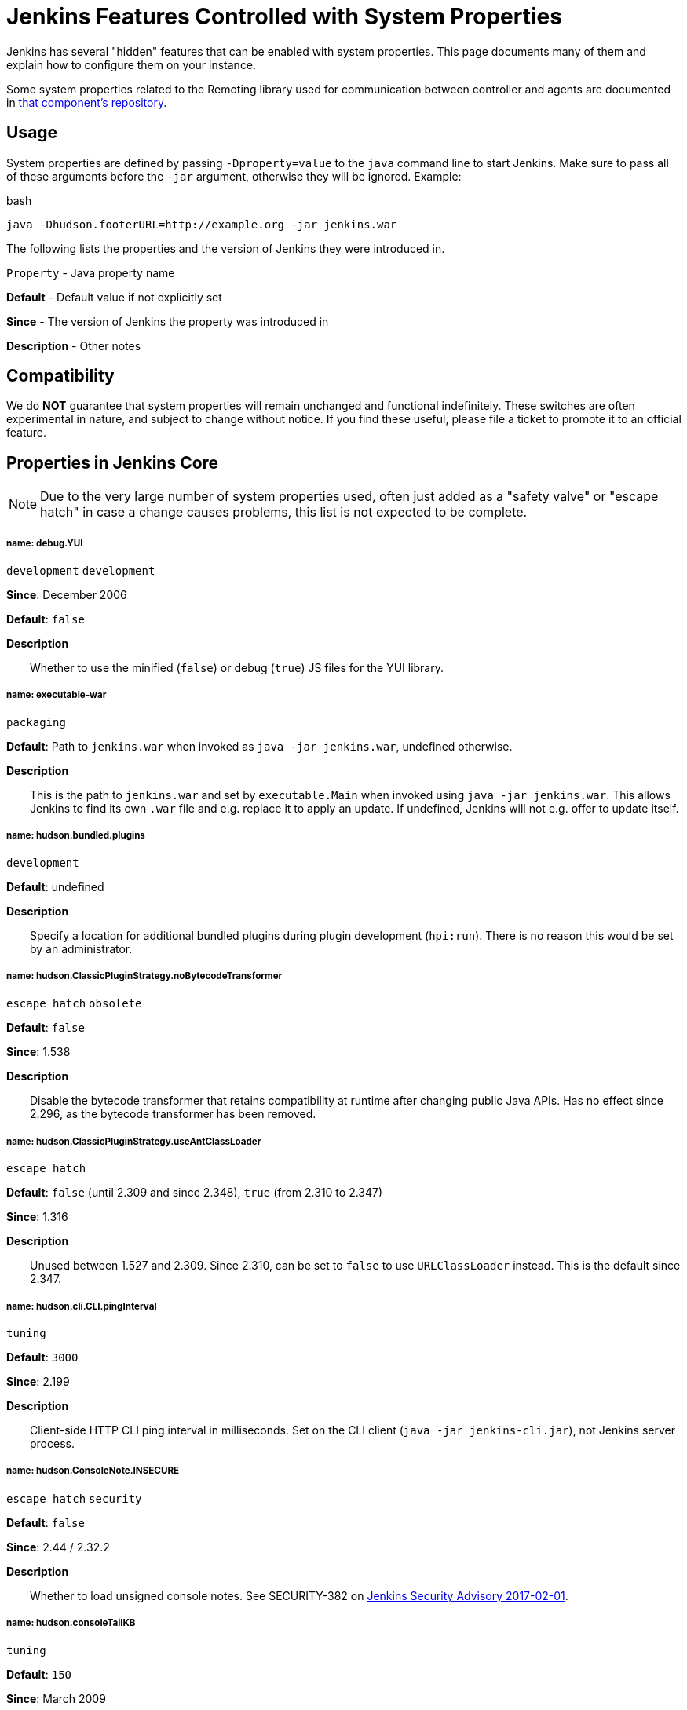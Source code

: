 = Jenkins Features Controlled with System Properties

++++
<style>
.doc h5{
  color: deeppink
}
</style>
++++

////
properties:
 Style guide:
 - Prefer literal blocks over quoted blocks when necessary
 - Format literal default values in `backticks` and descriptive parts of values outside backticks
 - Use sentence-per-line formatting for descriptions

Tags:
- development: Mostly or only useful during development and debugging. While in rare cases these may help troubleshoot an instance, primary use is development.
- escape hatch: Disables a behavior that is not generally expected to be disabled, such as security fixes. Intended to address unexpected compatibility problems.
- feature: Enables (or rarely disables) a feature. Distinction to escape hatches is fuzzy when it disables.
- internal: Not intended to be set by administrators, developers, or packaging scripts at all. Very rare.
- obsolete: This option no longer has an effect or a different option should be used instead.
- packaging: Options generally only useful when customizing the Jenkins packaging.
- security: Related to security, both security fixes, and hardening. Usually also escape hatches.
- tuning: Adjust thresholds, durations, and values of a similar nature that don't substantially alter behavior.
- ui: User interface related.
////

Jenkins has several "hidden" features that can be enabled with system properties. This page documents many of them and explain how to configure them on your instance.

Some system properties related to the Remoting library used for communication between controller and agents are documented in link:https://github.com/jenkinsci/remoting/blob/master/docs/configuration.md[that component’s repository].

== Usage
System properties are defined by passing `-Dproperty=value` to the `java` command line to start Jenkins. Make sure to pass all of these arguments before the `-jar` argument, otherwise they will be ignored. Example:

.bash
[source]
----
java -Dhudson.footerURL=http://example.org -jar jenkins.war
----

The following lists the properties and the version of Jenkins they were introduced in.

`Property` - Java property name

*Default* - Default value if not explicitly set

*Since* - The version of Jenkins the property was introduced in

*Description* - Other notes

== Compatibility
We do *NOT* guarantee that system properties will remain unchanged and functional indefinitely. These switches are often experimental in nature, and subject to change without notice. If you find these useful, please file a ticket to promote it to an official feature.

== Properties in Jenkins Core
NOTE: Due to the very large number of system properties used, often just added as a "safety valve" or "escape hatch" in case a change causes problems, this list is not expected to be complete.

===== name: debug.YUI

`development` `development`

*Since*: December 2006 
// https://github.com/jenkinsci/jenkins/commit/ab68a9fce7672649b797ea6ff46f88c965e2404b 

*Default*: `false`


*Description*::
Whether to use the minified (`false`) or debug (`true`) JS files for the YUI library.


===== name: executable-war

`packaging`

*Default*: Path to `jenkins.war` when invoked as `java -jar jenkins.war`, undefined otherwise.


*Description*::
This is the path to `jenkins.war` and set by `executable.Main` when invoked using `java -jar jenkins.war`.
This allows Jenkins to find its own `.war` file and e.g. replace it to apply an update.
If undefined, Jenkins will not e.g. offer to update itself.

===== name: hudson.bundled.plugins

`development`

*Default*: undefined


*Description*::
Specify a location for additional bundled plugins during plugin development (`hpi:run`).
There is no reason this would be set by an administrator.

===== name: hudson.ClassicPluginStrategy.noBytecodeTransformer

`escape hatch` `obsolete`

*Default*: `false`

*Since*: 1.538
// https://github.com/jenkinsci/jenkins/commit/f98c4627da3c21e37aff82c75c0ef7240e60b4da


*Description*::
Disable the bytecode transformer that retains compatibility at runtime after changing public Java APIs.
Has no effect since 2.296, as the bytecode transformer has been removed.

===== name: hudson.ClassicPluginStrategy.useAntClassLoader

`escape hatch`

*Default*: `false` (until 2.309 and since 2.348), `true` (from 2.310 to 2.347)

*Since*: 1.316
// Unused since https://github.com/jenkinsci/jenkins/commit/47de54d070f67af95b4fefb6d006a72bb31a5cb8
// Restored and default in https://github.com/jenkinsci/jenkins/pull/5698
// Disabled since https://github.com/jenkinsci/jenkins/pull/6571

*Description*::
Unused between 1.527 and 2.309.
Since 2.310, can be set to `false` to use `URLClassLoader` instead.
This is the default since 2.347.

===== name: hudson.cli.CLI.pingInterval

`tuning`

*Default*: `3000`

*Since*: 2.199


*Description*::
Client-side HTTP CLI ping interval in milliseconds.
Set on the CLI client (`java -jar jenkins-cli.jar`), not Jenkins server process.

===== name: hudson.ConsoleNote.INSECURE

`escape hatch` `security`

*Default*: `false`

*Since*: 2.44 / 2.32.2

*Description*::
Whether to load unsigned console notes.
See SECURITY-382 on link:/security/advisory/2017-02-01///persisted-cross-site-scripting-vulnerability-in-console-notes[Jenkins Security Advisory 2017-02-01].

===== name: hudson.consoleTailKB

`tuning`

*Default*: `150`

*Since*: March 2009
// https://github.com/jenkinsci/jenkins/commit/bf81f96ab3d5e90bca0963c51c40a62d2642548d

*Description*::
How many KB of console log to show in default console view.
This property had no effect from Jenkins 2.4 (inclusive) until 2.98/2.89.3 (exclusive), see JENKINS-48593.

===== name: hudson.diagnosis.HudsonHomeDiskUsageChecker.freeSpaceThreshold

`tuning`

*Default*: `1073741824` (1 GB, up to 2.39), `10737418240` (10 GB, from 2.40)
*Since*: 1.339

*Description*::
If there's less than this amount of free disk space, in bytes, on the disk with the Jenkins home directory, and the disk is 90% or more full, a warning will be shown to administrators.

===== name: hudson.diyChunking

`feature`

*Default*: `false`

*Since*: May 2009
// https://github.com/jenkinsci/jenkins/commit/703c50cf62dedfb7085d345ec102df7395cf7fca

*Description*::
Set to `true` if the servlet container doesn't support chunked encoding.

===== name: hudson.DNSMultiCast.disabled

`escape hatch` `obsolete`

*Default*: `false` until 2.218, `true` in 2.219
*Since*: 1.359

*Description*::
Set to `true` to disable DNS multicast.
Has no effect since 2.220 as the feature has been removed.
See link:/security/advisory/2020-01-29///SECURITY-1641[SECURITY-1641]

===== name: hudson.FilePath.VALIDATE_ANT_FILE_MASK_BOUND

`tuning`

*Default*: `10000`

*Since*: 1.592

*Description*::
Max. number of operations to validate a file mask (e.g. pattern to archive artifacts).

===== name: hudson.footerURL

`feature`

*Default*: `+https://jenkins.io+`

*Since*: 1.416

*Description*::
Allows tweaking the URL displayed at the bottom of Jenkins' UI

===== name: hudson.Functions.autoRefreshSeconds

`obsolete` `tuning`

*Default*: `10`

*Since*: 1.365

*Description*::
Number of seconds between reloads when Auto Refresh is enabled.
Obsolete since the feature was removed in Jenkins 2.223.

===== name: hudson.Functions.hidingPasswordFields

`security` `escape hatch`

*Default*: `true`

*Since*: 2.205

*Description*::
Jenkins 2.205 and newer attempts to prevent browsers from offering to auto-fill password form fields by using a custom password control.
Setting this to `false` reverts to the legacy behavior of using mostly standard password form fields.

===== name: hudson.lifecycle

`packaging`

*Default*: automatically determined based on environment, see `hudson.lifecycle.Lifecycle`


*Description*::
Specify full class name for Lifecycle implementation to override default.
See xref:dev-docs:extensions:jenkins-core.adoc//lifecycle[documentation] for class names.

===== name: hudson.logging.LogRecorderManager.skipPermissionCheck

`security` `escape hatch`

*Default*: `false`

*Since*: 2.121.3 and 2.138

*Description*::
Disable security hardening for LogRecorderManager Stapler access.
Possibly unsafe, link:/security/advisory/2018-12-05///SECURITY-595[see 2018-12-05 security advisory].

===== name: hudson.Main.development

`development`

*Default*: `false` in production, `true` in development


*Description*::
This is set to `true` by the development tooling to identify when Jenkins is running via `jetty:run` or `hpi:run`.
Can be used to distinguish between development and production use; most prominently used to bypass the setup wizard when running with an empty Jenkins home directory during development.

===== name: hudson.Main.timeout

`tuning`

*Default*: `15000`


*Description*::
When using `jenkins-core.jar` from the CLI, this is the connection timeout connecting to Jenkins to report a build result.

===== name: hudson.markup.MarkupFormatter.previewsAllowGET

`security` `escape hatch`

*Default*: `false`

*Since*: 2.263.2 / 2.275

*Description*::
Controls whether URLs implementing markup formatter previews are accessible via GET.
See link:/security/advisory/2021-01-13///SECURITY-2153[2021-01-13 security advisory].

===== name: hudson.markup.MarkupFormatter.previewsSetCSP

`security` `escape hatch`

*Default*: `true`

*Since*: 2.263.2 / 2.275

*Description*::
Controls whether to set restrictive Content-Security-Policy headers on URLs implementing markup formatter previews.
See link:/security/advisory/2021-01-13///SECURITY-2153[2021-01-13 security advisory].

===== name: hudson.matrix.MatrixConfiguration.useShortWorkspaceName

// TODO move to matrix-project plugin documentation
`feature`

*Default*: `false`


*Description*::
Use shorter but cryptic names in matrix build workspace directories.
Avoids problems with 256 character limit on paths in Cygwin, path depths problems on Windows, and shell metacharacter problems with label expressions on most platforms.
See https://issues.jenkins.io/browse/JENKINS-25783[JENKINS-25783].

===== name: hudson.model.AbstractItem.skipPermissionCheck

`security` `escape hatch`

*Default*: `false`

*Since*: 2.121.3 / 2.138

*Description*::
Disable security hardening related to Stapler routing for AbstractItem.
Possibly unsafe, link:/security/advisory/2018-12-05///SECURITY-595[see 2018-12-05 security advisory].

===== name: hudson.model.Api.INSECURE

`security` `escape hatch` `obsolete`

*Default*: `false`

*Since*: 1.502

*Description*::
Set to `true` to permit accessing the Jenkins remote API in an unsafe manner.
See SECURITY-47.
Deprecated, use e.g. https://plugins.jenkins.io/secure-requester-whitelist/[Secure Requester Whitelist] instead.

===== name: hudson.model.AsyncAperiodicWork.logRotateMinutes

`tuning`

*Default*: `1440`

*Since*: 1.651

*Description*::
The number of minutes after which to try and rotate the log file used by any AsyncAperiodicWork extension.
For fine-grained control of a specific extension you can use the `_FullyQualifiedClassName_.logRotateMinutes` system property to only affect a specific extension.
_It is not anticipated that you will ever need to change these defaults._

===== name: hudson.model.AsyncAperiodicWork.logRotateSize

`tuning`

*Default*: `-1`

*Since*: 1.651

*Description*::
When starting a new run of any AsyncAperiodicWork extension, if this value is non-negative and the existing log file is larger than the specified number of bytes then the log file will be rotated.
For fine-grained control of a specific extension you can use the `_FullyQualifiedClassName_.logRotateSize` system property to only affect a specific extension.
_It is not anticipated that you will ever need to change these defaults._

===== name: hudson.model.AsyncPeriodicWork.logRotateMinutes

`tuning`

*Default*: `1440`

*Since*: 1.651

*Description*::
The number of minutes after which to try and rotate the log file used by any AsyncPeriodicWork extension.
For fine-grained control of a specific extension you can use the `_FullyQualifiedClassName_.logRotateMinutes` system property to only affect a specific extension.
_It is not anticipated that you will ever need to change these defaults._

Some implementations that can be individually configured (see _FullyQualifiedClassName_ above):

* `hudson.model.WorkspaceCleanupThread`
* `hudson.model.FingerprintCleanupThread`
* `hudson.slaves.ConnectionActivityMonitor`
* `jenkins.DailyCheck`
* `jenkins.model.BackgroundGlobalBuildDiscarder`
* `jenkins.telemetry.Telemetry$TelemetryReporter`

===== name: hudson.model.AsyncPeriodicWork.logRotateSize

`tuning`

*Default*: `-1`

*Since*: 1.651

*Description*::
When starting a new run of any AsyncPeriodicWork extension, if this value is non-negative and the existing log file is larger than the specified number of bytes then the log file will be rotated.
For fine-grained control of a specific extension you can use the `_FullyQualifiedClassName_.logRotateSize` system property to only affect a specific extension.
_It is not anticipated that you will ever need to change these defaults_

Some implementations that can be individually configured (see _FullyQualifiedClassName_ above):

* `hudson.model.WorkspaceCleanupThread`
* `hudson.model.FingerprintCleanupThread`
* `hudson.slaves.ConnectionActivityMonitor`
* `jenkins.DailyCheck`
* `jenkins.model.BackgroundGlobalBuildDiscarder`
* `jenkins.telemetry.Telemetry$TelemetryReporter`

===== name: hudson.model.DirectoryBrowserSupport.allowAbsolutePath

`security` `escape hatch`

*Default*: `false`

*Since*: 2.315 and 2.303.2

*Description*::
Escape hatch for link:/security/advisory/2021-10-06///SECURITY-2481[SECURITY-2481].
Set this to `true` to allow browsing to absolute paths.

===== name: hudson.model.DirectoryBrowserSupport.allowSymlinkEscape

`security` `escape hatch`

*Default*: `false`

*Since*: 2.154 and 2.138.4

*Description*::
Escape hatch for link:/security/advisory/2018-12-05///SECURITY-904[SECURITY-904] and link:/security/advisory/2021-01-13///SECURITY-1452[SECURITY-1452].

===== name: hudson.model.DirectoryBrowserSupport.allowTmpEscape

`security` `escape hatch`

*Default*: `false`

*Since*: 2.394 and 2.375.4

*Description*::
Escape hatch for link:/security/advisory/2023-03-08///SECURITY-1807[SECURITY-1807].

===== name: hudson.model.DirectoryBrowserSupport.CSP

`security` `escape hatch`

*Default*: `sandbox; default-src 'none'; image-src 'self'; style-src 'self';`

*Since*: 1.625.3, 1.641

*Description*::
Determines the Content Security Policy header sent for static files served by Jenkins.
Only affects instances that don't have a resource root URL set up.
See xref:system-administration:configuring-content-security-policy.adoc[Configuring Content Security Policy] for more details.

===== name: hudson.model.DownloadService$Downloadable.defaultInterval

`tuning`

*Default*: `86400000` (1 day)
*Since*: '1.500'

*Description*::
Interval between periodic downloads of _Downloadables_, typically tool installer metadata.

===== name: hudson.model.DownloadService.never

`obsolete` `escape hatch`

*Default*: `false`

*Since*: 1.319
// https://github.com/jenkinsci/jenkins/commit/163c08003eb25cbe259fc8a8277bb3e264e36d18

*Description*::
Suppress the periodic download of data files for plugins via browser-based download.
Since Jenkins 2.200, this has no effect.

===== name: hudson.model.DownloadService.noSignatureCheck

`security` `escape hatch`

*Default*: `false`

*Since*: 1.482
// https://github.com/jenkinsci/jenkins/commit/62f66f899c95ccdfdc7a5d3346240988b42a9aad

*Description*::
Skip the update site signature check.
Setting this to `true` can be unsafe.

===== name: hudson.model.Hudson.flyweightSupport

`obsolete` `feature` `escape hatch`

*Default*: `false` before 1.337; `true` from 1.337; unused since 1.598
*Since*: 1.318

*Description*::
Matrix parent job and other flyweight tasks (e.g. Build Flow plugin) won't consume an executor when `true`.
Unused since 1.598, flyweight support is now always enabled.

===== name: hudson.model.Hudson.initLogLevel

`obsolete`

*Description*::
Deprecated: Backward-compatible fallback for `jenkins.model.Jenkins.initLogLevel`.
Removed since 2.272.

===== name: hudson.model.Hudson.killAfterLoad

`obsolete`

*Description*::
Deprecated: Backward-compatible fallback for `jenkins.model.Jenkins.killAfterLoad`.
Removed since 2.272.

===== name: hudson.model.Hudson.logStartupPerformance

`obsolete`

*Description*::
Deprecated: Backward-compatible fallback for `jenkins.model.Jenkins.logStartupPerformance`.
Removed since 2.272.

===== name: hudson.model.Hudson.parallelLoad

`obsolete`

*Description*::
Deprecated: Backward-compatible fallback for `jenkins.model.Jenkins.parallelLoad`.
Removed since 2.272.

===== name: hudson.model.Hudson.workspaceDirName

`obsolete`

*Description*::
Deprecated: Backward-compatible fallback for `jenkins.model.Jenkins.workspaceDirName`.
Removed since 2.272.

===== name: hudson.model.LabelAtom.allowFolderTraversal

`security` `escape hatch`

*Default*: `false`

*Since*: 2.263.2 / 2.275

*Description*::
Controls whether label names containing unsafe characters that lead to path traversal can be saved.
See link:/doc/upgrade-guide/2.263///labelatom[2.263.2 upgrade guide].

===== name: hudson.model.LoadStatistics.clock

`tuning`

*Default*: `10000` (10 seconds)
*Since*: January 2009
// https://github.com/jenkinsci/jenkins/commit/8d771bc2e335fea5369ba06066c87866494fa5e3

*Description*::
Load statistics clock cycle in milliseconds.

===== name: hudson.model.LoadStatistics.decay

`tuning`

*Default*: `0.9`

*Since*: January 2009
// https://github.com/jenkinsci/jenkins/commit/8d771bc2e335fea5369ba06066c87866494fa5e3

*Description*::
Decay ratio for every clock cycle in node utilization charts.

===== name: hudson.model.MultiStageTimeSeries.chartFont

`feature` `ui`

*Default*: `SansSerif-10`

*Since*: 1.562

*Description*::
Font used for load statistics.
See http://docs.oracle.com/javase/7/docs/api/java/awt/Font.html//decode%28java.lang.String%29[Java documentation] on how the value is decoded.

===== name: hudson.model.Node.SKIP_BUILD_CHECK_ON_FLYWEIGHTS

`security` `escape hatch`

*Default*: `true`

*Since*: 2.111
// https://github.com/jenkinsci/jenkins/commit/036e0ce6bb0f257c1e90d49a0af907adf6bb79f7

*Description*::
Whether to allow building flyweight tasks even if the necessary permission (Computer/Build) is missing.
See https://issues.jenkins.io/browse/JENKINS-46652[JENKINS-46652].

===== name: hudson.model.ParametersAction.keepUndefinedParameters

`security` `escape hatch`

*Default*: undefined
*Since*: 1.651.2 / 2.3
// TODO add advisory reference

*Description*::
If true, not discard parameters for builds that are not defined on the job.
*Enabling this can be unsafe.*
Since Jenkins 2.40, if set to false, will not log a warning message that parameters were defined but ignored.

===== name: hudson.model.ParametersAction.safeParameters

`security` `escape hatch`

*Default*: undefined
*Since*: 1.651.2 / 2.3
// TODO add advisory reference

*Description*::
Comma-separated list of additional build parameter names that should not be discarded even when not defined on the job.

===== name: hudson.model.Queue.cacheRefreshPeriod

`tuning`

*Default*: `1000`

*Since*: 1.577 up to 1.647

*Description*::
Defines the refresh period for the internal queue cache (in milliseconds).
The greater period workarounds web UI delays on large installations, which may be caused by locking of the build queue by build executors.
Downside: Builds appear in the queue with a noticeable delay.

===== name: hudson.model.Queue.Saver.DELAY_SECONDS

`tuning`

*Default*: `60`

*Since*: 2.109

*Description*::
Maximal delay of a save operation when content of Jenkins queue changes.
This works as a balancing factor between queue consistency guarantee in case of Jenkins crash (short delay) and decreasing IO activity based on Jenkins load (long delay).

===== name: hudson.model.Run.ArtifactList.listCutoff

`tuning` `ui`

*Default*: `16`

*Since*: 1.330

*Description*::
More artifacts than this will use tree view or simple link rather than listing out artifacts

===== name: hudson.model.Run.ArtifactList.treeCutoff

`tuning` `ui`

*Default*: `40`

*Since*: 1.330

*Description*::
More artifacts than this will show a simple link to directory browser rather than showing artifacts in tree view

===== name: hudson.model.Slave.workspaceRoot

`tuning`

*Default*: `workspace`

*Since*: 1.341?

*Description*::
name of the folder within the agent root directory to contain workspaces

===== name: hudson.model.UpdateCenter.className

`packaging`

*Default*: effectively `hudson.model.UpdateCenter`

*Since*: 2.4

*Description*::
This allows overriding the implementation class for update center when customizing the `.war` packaging of Jenkins.
Cannot be used for plugins.

===== name: hudson.model.UpdateCenter.defaultUpdateSiteId

*Default*: `default`

*Since*: 2.4
// TODO figure out what this even does, IIRC Jenkins doesn't care about the ID other than distinguish on the UI?

*Description*::
Configure a different ID for the default update site.
Useful for custom war distributions or externally provided UC data files.

===== name: hudson.model.UpdateCenter.never

*Default*: `false`


*Description*::
When true, don't automatically check for new versions

===== name: hudson.model.UpdateCenter.pluginDownloadReadTimeoutSeconds

`tuning`

*Default*: `60`


*Description*::
Read timeout in seconds for downloading plugins.

===== name: hudson.model.UpdateCenter.skipPermissionCheck

`security` `escape hatch`

*Default*: `false`

*Since*: 2.121.3 / 2.138

*Description*::
Disable security hardening related to Stapler routing for UpdateCenter.
Possibly unsafe, link:/security/advisory/2018-12-05///SECURITY-595[see 2018-12-05 security advisory].

===== name: hudson.model.UpdateCenter.updateCenterUrl

`obsolete`

*Default*: `+https://updates.jenkins.io/+`


*Description*::
Deprecated: Override the default update site URL.
May have no effect since Jenkins 1.333.

===== name: hudson.model.UsageStatistics.disabled

`feature`

*Default*: `false`

*Since*: May 2009
// https://github.com/jenkinsci/jenkins/commit/49ace47432e473b8f5febb6cc00f177be5854ffb looks like a rename
// but it was originally added the same day https://github.com/jenkinsci/jenkins/commit/10cc0441aeaf7c042dc1ecca674a7cf9b8375863 just a typo

*Description*::
Set to `true` to opt out of usage statistics collection, independent of UI option.

===== name: hudson.model.User.allowNonExistentUserToLogin

`security` `escape hatch`

*Default*: `false`

*Since*: 1.602

*Description*::
When `true`, does not check auth realm for existence of user if there's a record in Jenkins.
Unsafe, but may be used on some instances for service accounts

===== name: hudson.model.User.allowUserCreationViaUrl

`security` `escape hatch`

*Default*: `false`

*Since*: 2.44 / 2.32.2

*Description*::
Whether admins accessing `/user/example` creates a user record (see SECURITY-406 on https://wiki.jenkins.io/display/SECURITY/Jenkins+Security+Advisory+2017-02-01[Jenkins Security Advisory 2017-02-01])

===== name: hudson.model.User.SECURITY_243_FULL_DEFENSE

`security` `escape hatch`

*Default*: `true`

*Since*: 1.651.2 / 2.3

*Description*::
When false, skips part of the fix that tries to determine whether a given user ID exists, and if so, doesn't consider users with the same full name during resolution.

===== name: hudson.model.User.skipPermissionCheck

`security` `escape hatch`

*Default*: `false`

*Since*: 2.121.3 / 2.138

*Description*::
Disable security hardening related to Stapler routing for User.
Possibly unsafe, link:/security/advisory/2018-12-05///SECURITY-595[see 2018-12-05 security advisory].

===== name: hudson.model.WorkspaceCleanupThread.disabled

`escape hatch`

*Default*: `false`

*Since*: June 2009
// https://github.com/jenkinsci/jenkins/commit/ee5cba8fac256580ac30878ed28cf3330cc9d4a4

*Description*::
Don't clean up old workspaces on agent nodes

===== name: hudson.model.WorkspaceCleanupThread.recurrencePeriodHours

`tuning`

*Default*: `24`

*Since*: 1.608

*Description*::
How frequently workspace cleanup should run, in hours.

===== name: hudson.model.WorkspaceCleanupThread.retainForDays

`tuning`

*Default*: `30`

*Since*: 1.608

*Description*::
Unused workspaces are retained for this many days before qualifying for deletion.

===== name: hudson.node_monitors.AbstractNodeMonitorDescriptor.periodMinutes

`tuning`

*Default*: `60` (1 hour)


*Description*::
How frequently to update node monitors by default, in minutes.

===== name: hudson.PluginManager.checkUpdateAttempts

`tuning`

*Default*: `1`

*Since*: 2.152

*Description*::
Number of attempts to check the updates sites.

===== name: hudson.PluginManager.checkUpdateSleepTimeMillis

`tuning`

*Default*: `1000`

*Since*: 2.152

*Description*::
Time (milliseconds) elapsed between retries to check the updates sites.

===== name: hudson.PluginManager.className

`packaging`

*Default*: effectively `hudson.LocalPluginManager`


*Description*::
Can be used to specify a different `PluginManager` implementation when customizing the `.war` packaging of Jenkins.
Cannot be used for plugins.

===== name: hudson.PluginManager.noFastLookup

`escape hatch`

*Default*: `false`


*Description*::
Disable fast lookup using `ClassLoaderReflectionToolkit` which reflectively accesses internal methods of `ClassLoader`.

===== name: hudson.PluginManager.skipPermissionCheck

`security` `escape hatch`

*Default*: `false`

*Since*: 2.121.3 / 2.138

*Description*::
Disable security hardening related to Stapler routing for PluginManager.
Possibly unsafe, link:/security/advisory/2018-12-05///SECURITY-595[see 2018-12-05 security advisory].

===== name: hudson.PluginManager.workDir

`feature`

*Default*: undefined
*Since*: 1.649

*Description*::
Location of the base directory for all exploded .hpi/.jpi plugins.
By default the plugins will be extracted under `$JENKINS_HOME/plugins/`.

===== name: hudson.PluginStrategy

`packaging`

*Default*: effectively `hudson.ClassicPluginStrategy`


*Description*::
Allow plugins to be loaded into a different environment, such as an existing DI container like Plexus.
Specify the full class name of a `hudson.PluginStrategy` implementation to override the default.

===== name: hudson.PluginWrapper.dependenciesVersionCheck.enabled

`escape hatch`

*Default*: `true`

*Since*: 2.0

*Description*::
Set to `false` to skip the version check for plugin dependencies.

===== name: hudson.ProxyConfiguration.DEFAULT_CONNECT_TIMEOUT_MILLIS

`tuning`

*Default*: `20000`

*Since*: 2.0

*Description*::
Connection timeout applied to connections e.g. to the update site.

===== name: hudson.remoting.ChannelBuilder.allCallablesCanIgnoreRoleChecker

`security` `scape hatch`

*Default*: `false`

*Since*: 2.319 and 2.303.3

*Description*::
Disable requirement for remoting callables to perform a role check.
See link:/doc/upgrade-guide/2.303///SECURITY-2458[the description in the upgrade guide].

===== name: hudson.remoting.ChannelBuilder.specificCallablesCanIgnoreRoleChecker

`security` `scape hatch`

*Default*: undefined
*Since*: 2.319 and 2.303.3

*Description*::
Comma-separated list of class names allowed to bypass role check requirement.
See link:/doc/upgrade-guide/2.303///SECURITY-2458[the description in the upgrade guide].

===== name: hudson.remoting.ClassFilter

`security` `escape hatch`

*Default*: undefined


*Description*::
Allow or disallow the deserialization of specified types.
Comma-separated class names, entries are whitelisted unless prefixed with `!`.
See jep:200//backwards-compatibility[JEP-200] and https://issues.jenkins.io/browse/JENKINS-47736[JENKINS-47736].

===== name: hudson.scheduledRetention

`obsolete`
// TODO figure out what this does
*Default*: `false`

*Since*: Up to 1.354

*Description*::
Control a agent based on a schedule

===== name: hudson.scm.SCM.useAutoBrowserHolder

`feature`

*Default*: `false` since Jenkins 2.9, `true` before


*Description*::
When set to `true`, Jenkins will guess the repository browser used to render links in the changelog.

===== name: hudson.script.noCache

`development`

*Default*: `false` in production, `true` during development


*Description*::
When set to true, Jenkins will not reference resource files through the `/static/.../` URL space, preventing their caching.
This is set to `true` during development by default, and `false` otherwise.

===== name: hudson.search.Search.MAX_SEARCH_SIZE

`security` `escape hatch`

*Default*: `500`

*Since*: 2.375.4 / 2.394

*Description*::
Limits the number of results a search can render.

===== name: hudson.search.Search.skipPermissionCheck

`security` `escape hatch`

*Default*: `false`

*Since*: 2.121.3 / 2.138

*Description*::
Disable security hardening related to Stapler routing for Search.
Possibly unsafe, link:/security/advisory/2018-12-05///SECURITY-595[see 2018-12-05 security advisory].

===== name: hudson.security.AccessDeniedException2.REPORT_GROUP_HEADERS

`escape hatch`

*Default*: `false`

*Since*: 2.46 / 2.32.3

*Description*::
If set to true, restore pre-2.46 behavior of sending HTTP headers on "access denied" pages listing group memberships.

===== name: hudson.security.ArtifactsPermission

`security` `escape hatch`

*Default*: `false`

*Since*: 1.374

*Description*::
The Artifacts permission allows to control access to artifacts; When this property is unset or set to false, access to artifacts is not controlled

===== name: hudson.security.csrf.CrumbFilter.UNPROCESSED_PATHINFO

`security` `escape hatch`

*Default*: `false`

*Since*: 2.228 and 2.204.6

*Description*::
Escape hatch for link:/security/advisory/2020-03-25///SECURITY-1774[SECURITY-1774].

===== name: hudson.security.csrf.DefaultCrumbIssuer.EXCLUDE_SESSION_ID

`security` `escape hatch`

*Default*: `false`

*Since*: 2.186 and 2.176.2

*Description*::
Escape hatch for link:/security/advisory/2019-07-17///SECURITY-626[SECURITY-626].

===== name: hudson.security.csrf.GlobalCrumbIssuerConfiguration.DISABLE_CSRF_PROTECTION

`security` `escape hatch`

*Default*: `false`

*Since*: 2.222

*Description*::
Restore the ability to disable CSRF protection after the UI for doing so was removed from Jenkins 2.222.

===== name: hudson.security.csrf.requestfield

`security` `tuning`

*Default*: `.crumb` (Jenkins 1.x), `Jenkins-Crumb` (Jenkins 2.0)
*Since*: 1.310

*Description*::
Parameter name that contains a crumb value on POST requests

===== name: hudson.security.ExtendedReadPermission

`security` `feature`

*Default*: `false`

*Since*: 1.324

*Description*::
The ExtendedReadPermission allows read-only access to "Configure" pages; can also enable with extended-read-permission plugin

===== name: hudson.security.HudsonPrivateSecurityRealm.ID_REGEX

`security` `escape hatch`

*Default*: `+[a-zA-Z0-9_-]++`

*Since*: 2.121 and 2.107.3

*Description*::
Regex for legal user names in Jenkins user database.
See link:/security/advisory/2018-05-09///SECURITY-786[SECURITY-786].

===== name: hudson.security.HudsonPrivateSecurityRealm.maximumBCryptLogRound

`security` `escape hatch`

*Default*: `18`

*Since*: 2.161

*Description*::
Limits the number of rounds for pre-computed BCrypt hashes of user passwords for the Jenkins user database to prevent excessive computation.

===== name: hudson.security.LDAPSecurityRealm.groupSearch

// TODO move out, it's LDAP plugin
// def: TODO recover default that was apparently lost after wiki

*Description*::
LDAP filter to look for groups by their names

===== name: hudson.security.SecurityRealm.sessionFixationProtectionMode

`security` `escape hatch`

*Default*: `1`

*Since*: 2.300 and 2.289.2

*Description*::
Escape hatch for link:/security/advisory/2021-06-30///SECURITY-2371[SECURITY-2371].
Set to `0` to disable the fix or to `2` to select an alternative implementation.

===== name: hudson.security.TokenBasedRememberMeServices2.skipTooFarExpirationDateCheck

`security` `escape hatch`

*Default*: `false`

*Since*: 2.160 and 2.150.2

*Description*::
Escape hatch for link:/security/advisory/2019-01-16///SECURITY-868[SECURITY-868]

===== name: hudson.security.WipeOutPermission

`security` `feature`

*Default*: `false`

*Since*: 1.416

*Description*::
The WipeOut permission allows to control access to the "Wipe Out Workspace" action, which is normally available as soon as the Build permission is granted

===== name: hudson.slaves.ChannelPinger.pingInterval

`tuning` `obsolete`

*Default*: `5`

*Since*: 1.405

*Description*::
Frequency (in minutes) of https://wiki.jenkins.io/display/JENKINS/Ping+Thread[pings between the controller and agents].
Deprecated since 2.37, use `hudson.slaves.ChannelPinger.pingIntervalSeconds` instead.

===== name: hudson.slaves.ChannelPinger.pingIntervalSeconds

`tuning`

*Default*: `300`

*Since*: 2.37

*Description*::
Frequency of https://wiki.jenkins.io/display/JENKINS/Ping+Thread[pings between the controller and agents], in seconds

===== name: hudson.slaves.ChannelPinger.pingTimeoutSeconds

`tuning`

*Default*: `240`

*Since*: 2.37

*Description*::
Timeout for each https://wiki.jenkins.io/display/JENKINS/Ping+Thread[ping between the controller and agents], in seconds

===== name: hudson.slaves.ConnectionActivityMonitor.enabled

`feature`
// TODO: This looks like a dead feature? Introduced 2011 and disabled by default?
*Default*: `false`

*Since*: 1.326

*Description*::
Whether to enable this feature that checks whether agents are alive and cuts them off if not.

===== name: hudson.slaves.ConnectionActivityMonitor.frequency

`tuning`
// TODO: Actually dual use: Both for timeout (4 minutes) and time to ping (3 minutes). Possibly copy & paste issue and bug in core?
*Default*: `10000` (10 seconds)
*Since*: 1.326

*Description*::
How frequently to check for channel activity, in milliseconds.

===== name: hudson.slaves.ConnectionActivityMonitor.timeToPing

`tuning`

*Default*: `180000` (3 minutes)
*Since*: 1.326

*Description*::
How long to wait after startup to start checking agent connections, in milliseconds.

===== name: hudson.slaves.NodeProvisioner.initialDelay

`tuning`

*Default*: 10 times `hudson.model.LoadStatistics.clock`, typically 100 seconds


*Description*::
How long to wait after startup before starting to provision nodes from clouds.
This will allow static agents to start and handle the load first.

===== name: hudson.slaves.NodeProvisioner.MARGIN

`tuning`

===== name: hudson.slaves.NodeProvisioner.MARGIN0

`tuning`

===== name: hudson.slaves.NodeProvisioner.MARGIN_DECAY

`tuning`

===== name: hudson.slaves.NodeProvisioner.recurrencePeriod

`tuning`

*Default*: Equal to `hudson.model.LoadStatistics.clock`, typically 10 seconds


*Description*::
How frequently to possibly provision nodes.

===== name: hudson.slaves.SlaveComputer.allowUnsupportedRemotingVersions

`escape hatch`

*Default*: `false`

*Since*: 2.343

*Description*::
Allow connection by agents running unsupported remoting versions.

===== name: hudson.slaves.WorkspaceList

`tuning`

*Default*: `@`

*Since*: 1.424

*Description*::
When concurrent builds is enabled, a unique workspace directory name is required for each concurrent build.
To create this name, this token is placed between project name and a unique ID, e.g. "my-project@123".

===== name: hudson.tasks.ArtifactArchiver.warnOnEmpty

`feature`

*Default*: `false`


*Description*::
When true, builds don't fail when there is nothing to archive

===== name: hudson.tasks.Fingerprinter.enableFingerprintsInDependencyGraph

`feature`

*Default*: `false`

*Since*: 1.430

*Description*::
When true, jobs associated through fingerprints are added to the dependency graph, even when there is no configured upstream/downstream relationship between them.

===== name: hudson.tasks.MailSender.maxLogLines

// TODO is this mailer plugin now?

*Default*: `250`


*Description*::
Number of lines of console output to include in emails


===== name: hudson.TcpSlaveAgentListener.hostName

`feature`

*Default*: Same as the configured Jenkins root URL


*Description*::
Host name that Jenkins advertises to inbound TCP agents.
Especially useful when running Jenkins behind a reverse proxy.


===== name: hudson.TcpSlaveAgentListener.port

`feature`

*Default*: Same as the configured TCP agent port


*Description*::
Port that Jenkins advertises to inbound TCP agents.
Especially useful when running Jenkins behind a reverse proxy.

===== name: hudson.TreeView

`feature` `obsolete`

*Default*: `false`


*Description*::
Enables the experimental nested views feature.
Has no effect since 2.302, as the experimental nested views feature has been removed.

===== name: hudson.triggers.SafeTimerTask.logsTargetDir

`feature`

*Default*: `$JENKINS_HOME/logs`

*Since*: 2.114

*Description*::
Allows to move the logs usually found under `$JENKINS_HOME/logs` to another location.
Beware that no migration is handled if you change it on an existing instance.

===== name: hudson.triggers.SCMTrigger.starvationThreshold

`tuning`

*Default*: `3600000` (1 hour)


*Description*::
Milliseconds waiting for polling executor before trigger reports it is clogged.

===== name: hudson.udp

`escape hatch` `obsolete` `tuning`

*Default*: `33848` until 2.218, `-1` in 2.219


*Description*::
Port for UDP multicast broadcast.
Set to -1 to disable.
Has no effect since 2.220 as the feature has been removed.
See link:/security/advisory/2020-01-29///SECURITY-1641[SECURITY-1641]

===== name: hudson.upstreamCulprits

`feature`

*Default*: `false`

*Since*: 1.327

*Description*::
Pass blame information to downstream jobs.

===== name: hudson.util.AtomicFileWriter.DISABLE_FORCED_FLUSH

`escape hatch`
// The code is really confusing; there are two flags, one is always false, and will be forcibly set to false here, except using a new constructor that was deprecated in the same PR it was introduced in.
*Default*: `false`

*Since*: 2.102

*Description*::
Disables the forced flushing when calling `//close()`.
Not expected to be used.

===== name: hudson.util.CharacterEncodingFilter.disableFilter

`escape hatch`

*Default*: `false`


*Description*::
Set to `true` to disable the filter that sets request encoding to UTF-8 if it's undefined and its content type is `text/xml` or `application/xml` (API submissions).

===== name: hudson.util.CharacterEncodingFilter.forceEncoding

`feature`

*Default*: `false`


*Description*::
Set to `true` to force the request encoding to UTF-8 even if a different character set is declared.

===== name: hudson.Util.deletionRetryWait

`tuning`

*Default*: `100`

*Since*: 2.2

*Description*::
The time (in milliseconds) to wait between attempts to delete files when retrying.
This has no effect unless _hudson.Util.maxFileDeletionRetries_ is greater than 1.
If zero, there will be no delay between attempts.
If negative, the delay will be a (linearly) increasing multiple of this value between attempts.

===== name: hudson.util.Digester2.UNSAFE

`security` `escape hatch` `obsolete`

*Default*: `false`

*Since*: 2.263.2 / 2.275

*Description*::
Opts out of a change in default behavior that disables the processing of XML external entities (XXE) for the `Digester2` class in Jenkins if set to `true`.
This system property can be changed while Jenkins is running and the change is effective immediately.
See link:/doc/upgrade-guide/2.263///digester2[2.263.2 upgrade guide].
Has no effect since 2.297, as the `Digester2` class has been removed.

===== name: hudson.util.FormValidation.applyContentSecurityPolicyHeaders

`security` `escape hatch`

*Default*: `true`

*Since*: 2.263.2 / 2.275

*Description*::
Controls whether to set restrictive Content-Security-Policy headers on URLs implementing form validation responses.
This reduces the impact of cross-site scripting (XSS) vulnerabilities in form validation output.
See link:/doc/upgrade-guide/2.263///formvalidation[2.263.2 upgrade guide].

===== name: hudson.util.Graph.maxArea

`security` `escape hatch`

*Default*: `10000000` (10 million)
*Since*: 2.263.2 / 2.275

*Description*::
Controls the maximum size (area) for requests to render graphs like load statistics.
See link:/security/advisory/2021-01-13///SECURITY-2025[2021-01-13 security advisory].

===== name: hudson.Util.maxFileDeletionRetries

`tuning`

*Default*: `3`

*Since*: 2.2

*Description*::
The number of times to attempt to delete files/directory trees before giving up and throwing an exception.
Specifying a value less than 1 is invalid and will be treated as if a value of 1 (i.e. one attempt, no retries) was specified.
See https://issues.jenkins.io/browse/JENKINS-10113[JENKINS-10113] and https://issues.jenkins.io/browse/JENKINS-15331[JENKINS-15331].

===== name: hudson.util.MultipartFormDataParser.FILEUPLOAD_MAX_FILES

`escape hatch` `tuning` `security`

*Default*: `1000`

*Since*: 2.375.4, 2.394

*Description*::
Limits the number of form fields that can be processed in one `multipart/form-data` request.
Used to set `org.apache.commons.fileupload.servlet.ServletFileUpload//setFileCountMax(long)`.
Despite the name, this applies to all form fields, not just actual file attachments.
`-1` disables this limit.

===== name: hudson.util.MultipartFormDataParser.FILEUPLOAD_MAX_FILE_SIZE

  tags:
// Not an escape hatch since it's disabled by default
  - tuning
  - security
*Default*: `-1`

*Since*: 2.375.4, 2.394

*Description*::
Limits the size (in bytes) of individual fields that can be processed in one `multipart/form-data` request.
Despite the name, this applies to all form fields, not just actual file attachments.
`-1` disables this limit.

===== name: hudson.util.MultipartFormDataParser.FILEUPLOAD_MAX_SIZE

  tags:
// Not an escape hatch since it's disabled by default
- tuning
- security
*Default*: `-1`

*Since*: 2.375.4, 2.394

*Description*::
Limits the total request size (in bytes) that can be processed in one `multipart/form-data` request.
Used to set `org.apache.commons.fileupload.servlet.ServletFileUpload//setSizeMax(long)`.
`-1` disables this limit.

===== name: hudson.Util.noSymLink

`feature`
// TODO this is now in a plugin I think?

*Default*: `false`


*Description*::
True to disable creation of symbolic links in job/builds directories

===== name: hudson.Util.performGCOnFailedDelete

`tuning`

*Default*: `false`

*Since*: 2.2

*Description*::
If this flag is set to `true` then we will request a garbage collection after a deletion failure before we next retry the delete.
It is ignored unless _hudson.Util.maxFileDeletionRetries_ is greater than 1.
Setting this flag to `true` _may_ resolve some problems on Windows, and also for directory trees residing on an NFS share, but it can have a negative impact on performance and may have no effect at all (GC behavior is JVM-specific).
**Warning**: This should only ever be used if you find that your builds are failing because Jenkins is unable to delete files, that this failure is because Jenkins itself has those files locked "open", and even then it should only be used on agents with relatively few executors (because the garbage collection can impact the performance of all job executors on that agent).
_Setting this flag is a act of last resort - it is not recommended, and should not be used on your main Jenkins server unless you can tolerate the performance impact_.

===== name: hudson.util.ProcessTree.disable

`feature`

*Default*: `false`


*Description*::
True to disable cleanup of child processes.

===== name: hudson.util.RingBufferLogHandler.defaultSize

`tuning`

*Default*: `256`

*Since*: 1.563

*Description*::
Number of log entries in loggers available on the UI at `/log/`

===== name: hudson.util.RobustReflectionConverter.recordFailuresForAdmins

`security` `escape hatch`

*Default*: `false`

*Since*: 2.263.2 / 2.275

*Description*::
If set to `true`, Old Data Monitor will record some failures to load data submitted by users with Overall/Administer permission, partially disabling a security fix.
See link:/security/advisory/2021-01-13///SECURITY-1923[2021-01-13 security advisory] and link://hudson-util-robustreflectionconverter-recordfailuresforallauthen[`hudson.util.RobustReflectionConverter.recordFailuresForAllAuthentications`].

===== name: hudson.util.RobustReflectionConverter.recordFailuresForAllAuthentications

`security` `escape hatch`

*Default*: `false`

*Since*: 2.263.2 / 2.275

*Description*::
If set to `true`, Old Data Monitor will record some failures to load data submitted by all authorized users, completely disabling a security fix.
See link:/security/advisory/2021-01-13///SECURITY-1923[2021-01-13 security advisory] and link://hudson-util-robustreflectionconverter-recordfailuresforadmins[`hudson.util.RobustReflectionConverter.recordFailuresForAdmins`].

===== name: hudson.util.Secret.AUTO_ENCRYPT_PASSWORD_CONTROL

`security` `escape hatch`

*Default*: `true`

*Since*: 2.236

*Description*::
Jenkins automatically round-trips `f:password` based form fields as encrypted `Secret` even if the field is not of type `Secret`.
Set this to `false` to disable this behavior, doing so is discouraged.

===== name: hudson.util.Secret.BLANK_NONSECRET_PASSWORD_FIELDS_WITHOUT_ITEM_CONFIGURE

`escape hatch` `security`

*Default*: `true`

*Since*: 2.236

*Description*::
If the user is missing _Item/Configure_ permission, Jenkins 2.236 and newer will blank out the password value automatically even if the form field is not backed by a `Secret`.
Set this to `false` to disable this behavior, doing so is discouraged.

===== name: hudson.util.Secret.provider

`escape hatch`
  def: system default
*Since*: 1.360

*Description*::
Force a particular crypto provider; with Glassfish Enterprise set value to `SunJCE` to workaround https://issues.jenkins.io/browse/JENKINS-6459[JENKINS-6459] and GLASSFISH-11862.

===== name: hudson.util.StreamTaskListener.AUTO_FLUSH

`escape hatch`
// https://github.com/jenkinsci/jenkins/pull/3961
*Default*: `false`

*Since*: 2.173

*Description*::
Jenkins no longer automatically flushes streams for code running remotely on agents for better performance.
This may lead to loss of messages for plugins which print to a build log from the agent machine but do not flush their output.
Use this flag to restore the previous behavior for freestyle builds.

===== name: hudson.Util.symlinkEscapeHatch

`escape hatch`

*Default*: `false`


*Description*::
True to use exec of "ln" binary to create symbolic links instead of native code

===== name: hudson.Util.useNativeChmodAndMode

`escape hatch`

*Default*: `false`

*Since*: 2.93

*Description*::
True to use native (JNA/JNR) implementation to set file permissions instead of NIO.
Removed without replacement in 2.304.

===== name: hudson.util.XStream2.collectionUpdateLimit

`security` `tuning` `escape hatch`

*Default*: `5`

*Since*: 2.334 and 2.319.3

*Description*::
The maximum number of seconds that adding elements to collections may cumulatively take when loading an XML document using XStream, or `-1` to disable.
See link:/security/advisory/2022-02-09///SECURITY-2602[2022-02-09 security advisory] for context.

===== name: hudson.WebAppMain.forceSessionTrackingByCookie

`escape hatch` `security`

*Default*: `true`

*Since*: 2.234

*Description*::
Set to `false` to not force session tracking to be done via cookie.
Escape hatch for https://issues.jenkins.io/browse/JENKINS-61738[JENKINS-61738].

===== name: hudson.widgets.HistoryWidget.threshold

`tuning`

*Default*: `30`

*Since*: 1.433

*Description*::
How many builds to show in the build history side panel widget.

===== name: historyWidget.descriptionLimit

`feature` `UI`

*Default*: `100`

*Since*: 2.223

*Description*::
Defines a limit for the characters shown in the description field for each build row in the Build History column.
A positive integer (e.g. `300`) will define the limit.
After the limit is reached (...) will be shown.
The value `-1` disables the limit and allows unlimited characters in the build description.
The value `0` shows no description.

===== name: HUDSON_HOME

  def: n/a
`obsolete`

*Description*::
Backward compatible fallback name for `JENKINS_HOME`.
See documentation there.

===== name: jenkins.CLI.disabled

`feature` `obsolete`

*Default*: `false`

*Since*: 2.32 and 2.19.3

*Description*::
`true` to disable Jenkins CLI via JNLP and HTTP (SSHD can still be enabled). This has no effect since 2.165.

===== name: jenkins.InitReactorRunner.concurrency

`tuning`
  def: 2x of CPU

*Description*::
During the start of Jenkins, the loading of jobs in parallel have a fixed number of threads by default (twice the CPU).
To make Jenkins load time 8x faster (assuming sufficient IO), increase it to 8x.
For example, 24 CPU Jenkins controller host use this: `-Djenkins.InitReactorRunner.concurrency=192`

===== name: jenkins.install.runSetupWizard

`feature`

*Default*: undefined
*Since*: 2.0

*Description*::
Set to `false` to skip install wizard.
Note that doing so leaves Jenkins unsecured.
Development-mode only: Set to `true` to not skip showing the setup wizard during Jenkins development.
This property is only effective the first time you run Jenkins in given `JENKINS_HOME`.

===== name: jenkins.install.SetupWizard.adminInitialApiToken

`security` `packaging`
  def: The default admin account will not have an API Token unless a value is provided for this system property
*Since*: "2.260"

*Description*::
This property determines the behavior during the SetupWizard install phase concerning the API Token creation for the initial admin account.
The behavior depends on the provided value:

`true`:: A token is generated using random value at startup and the information is put in the file `$JENKINS_HOME/secrets/initialAdminApiToken`.
"token" in plain text:: A fixed API Token will be created for the user with provided value as the token.
"@[file-location]" which contains plain text value of the token:: A fixed API Token will be created for the user with the value read from the file.
Jenkins will not delete the file after read, so the script is responsible to remove it when no longer needed.

Token format is `[2-char hash version][32-hex-char of secret]`, where the hash version is currently only 11, e.g., `110123456789abcdef0123456789abcdef`.
For example can be generated in following ways:

* manually by prepending `11` to output of random generator website.
  Ask for 32 hex digits or 16 bytes in hex, e.g. https://www.browserling.com/tools/random-hex, https://www.random.org/bytes/
* in a shell: `echo "11$(openssl rand -hex 16)"`
* in JavaScript: `const genRanHex = size => [...Array(size)].map(() => Math.floor(Math.random() * 16).toString(16)).join(''); console.log('11' + genRanHex(32));`

When the API Token is generated using this system property, it should be revoked during the installation script using the other ways at your disposal so that you have a fresh (random) token with less traces for your script.
See https://javadoc.jenkins.io/jenkins/security/ApiTokenProperty.html//generateNewToken-java.lang.String-[ApiTokenProperty//generateNewToken(String)] and https://javadoc.jenkins.io/jenkins/security/ApiTokenProperty.html//revokeAllTokensExceptOne-java.lang.String-[ApiTokenProperty//revokeAllTokensExceptOne(String)] for scripting methods or using the web API calls:
`/user/[user-login]/descriptorByName/jenkins.security.ApiTokenProperty/generateNewToken` and `/user/[user-login]/descriptorByName/jenkins.security.ApiTokenProperty/revokeAllExcept`

===== name: jenkins.model.Jenkins.additionalReadablePaths

`security` `escape hatch`

*Default*: undefined
*Since*: 2.263.2 / 2.275

*Description*::
A comma-separated list of additional top level path segments that should be accessible to users without Overall/Read permission.
See link:/security/advisory/2021-01-13///SECURITY-2047[2021-01-13 security advisory].

===== name: jenkins.model.Jenkins.buildsDir

`feature`

*Default*: `${ITEM_ROOTDIR}/builds`

*Since*: 2.119

*Description*::
The configuration of a given job is located under `$JENKINS_HOME/jobs/[JOB_NAME]/config.xml` and its builds are under `$JENKINS_HOME/jobs/[JOB_NAME]/builds` by default.
This option allows you to store builds elsewhere, which can be useful with finer-grained backup policies, or to store the build data on a faster disk such as an SSD.
The following placeholders are supported for this value:

* `${JENKINS_HOME}`  – Resolves to the Jenkins home directory.
* `${ITEM_ROOTDIR}` – The directory containing the job metadata within Jenkins home.
* `${ITEM_FULL_NAME}` – The full name of the item, with file system unsafe characters replaced by others.
* `${ITEM_FULLNAME}` – See above, but does not replace unsafe characters.
  This is a legacy option and should not be used.

For instance, if you would like to store builds outside of Jenkins home, you can use a value like the following: `/some_other_root/builds/${ITEM_FULL_NAME}` This used to be a UI setting, but was removed in 2.119 as it did not support migration of existing build records and could lead to build-related errors until restart.

To manually migrate existing build records when starting to use this option (`TARGET_DIR` is the value supplied to `jenkins.model.Jenkins.buildsDir`):

For xref:pipeline:index.adoc[Pipeline] and Freestyle job types, run this for each `JOB_NAME`:

```sh
mkdir -p [TARGET_DIR]
mv $JENKINS_HOME/jobs/[JOB_NAME]/builds [TARGET_DIR]/[JOB_NAME]
```

For xref:pipeline:multibranch.adoc//creating-a-multibranch-pipeline[Multibranch Pipeline] jobs, run for each `BRANCH_NAME`:

```sh
mkdir -p [TARGET_DIR]/[JOB_NAME]/branches/
mv $JENKINS_HOME/jobs/[JOB_NAME]/branches/[BRANCH_NAME]/builds \
[TARGET_DIR]/[JOB_NAME]/branches/[BRANCH_NAME]
```

For xref:pipeline:multibranch.adoc//organization-folders[Organization Folders], run this for each `REPO_NAME` and `BRANCH_NAME`:

```sh
mkdir -p [TARGET_DIR]/[ORG_NAME]/jobs/[REPO_NAME]/branches/
mv $JENKINS_HOME/jobs/[ORG_NAME]/jobs/[REPO_NAME]/branches/[BRANCH_NAME]/builds \
[TARGET_DIR]/[ORG_NAME]/jobs/[REPO_NAME]/branches/[BRANCH_NAME]
```

===== name: jenkins.model.Jenkins.crumbIssuerProxyCompatibility

`escape hatch` `feature`

*Default*: `false`

*Since*: 2.119

*Description*::
`true` to enable crumb proxy compatibility when running the Setup Wizard for the first time.

===== name: jenkins.model.Jenkins.disableExceptionOnNullInstance

`escape hatch`

*Default*: `false`

*Since*: 2.4 *only*, replaced in 2.5+ by jenkins.model.Jenkins.enableExceptionOnNullInstance

*Description*::
`true` to disable throwing an `IllegalStateException` when `Jenkins.getInstance()` returns `null`

===== name: jenkins.model.Jenkins.enableExceptionOnNullInstance

`escape hatch`

*Default*: `false`

*Since*: 2.5

*Description*::
`true` to enable throwing an `IllegalStateException` when `Jenkins.getInstance()` returns `null`

===== name: jenkins.model.Jenkins.exitCodeOnRestart

`packaging`

*Default*: `5`

*Since*: 2.102

*Description*::
When using the `-Dhudson.lifecycle=hudson.lifecycle.ExitLifecycle`, exit using this exit code when Jenkins is restarted

===== name: jenkins.model.Jenkins.initLogLevel

*Default*: `FINE`


*Description*::
Log level for verbose messages from the init reactor listener.

===== name: jenkins.model.Jenkins.killAfterLoad

*Default*: `false`


*Description*::
Exit Jenkins right after loading.
Intended as a development/testing aid only.

===== name: jenkins.model.Jenkins.logStartupPerformance

*Default*: `false`


*Description*::
Log startup timing info.
Note that some messages are not logged on levels visible by default (i.e. INFO and up).

===== name: jenkins.model.Jenkins.nameValidationRejectsTrailingDot

`security` `escape hatch`

*Default*: `true`

*Since*: 2.315 and 2.303.2

*Description*::
Set to `false` to allow names to end with a trailing `.` character, which can cause problems on Windows.
Escape hatch for link:/security/advisory/2021-10-06///SECURITY-2424[SECURITY-2424].

===== name: jenkins.model.Jenkins.parallelLoad

`escape hatch`

*Default*: `true`


*Description*::
Loads job configurations in parallel on startup.

===== name: jenkins.model.Jenkins.slaveAgentPort

`feature`

*Default*: `-1` (disabled) since 2.0, `0` in Jenkins 1.x.
*Since*: 1.643

*Description*::
Specifies the default TCP agent port unless/until configured differently on the UI.
`-1` to disable, `0` for random port, other values for fixed port.

===== name: jenkins.model.Jenkins.slaveAgentPortEnforce

`feature`

*Default*: `false`

*Since*: 2.19.4 and 2.24

*Description*::
If true, enforces the specified `jenkins.model.Jenkins.slaveAgentPort` on startup and will not allow changing it through the UI

===== name: jenkins.model.Jenkins.workspaceDirName

`obsolete`

*Default*: `workspace`


*Description*::
Obsolete: Was used as the default workspace directory name in the legacy workspace directory layout (workspace directories within job directories).

===== name: jenkins.model.Jenkins.workspacesDir

`feature`

*Default*: `${JENKINS_HOME}/workspace/${ITEM_FULL_NAME}`

*Since*: 2.119

*Description*::
Allows to change the directory layout for the job workspaces on the controller node.
See `jenkins.model.Jenkins.buildsDir` for supported placeholders.

===== name: jenkins.model.JenkinsLocationConfiguration.disableUrlValidation

`escape hatch`

*Default*: `false`

*Since*: 2.197 / LTS 2.176.4

*Description*::
Disable URL validation intended to prevent an XSS vulnerability.
See link:/security/advisory/2019-09-25///SECURITY-1471[SECURITY-1471] for details.

===== name: jenkins.model.lazy.BuildReference.MODE

`development` `tuning`

*Default*: `soft`

*Since*: 1.548

*Description*::
Configure the kind of reference Jenkins uses to hold builds in memory.
Choose from among `soft`, `weak`, `strong`, and `not` (do not hold builds in memory at all).
Intended mostly as a debugging aid.
See https://issues.jenkins.io/browse/JENKINS-19400[JENKINS-19400].

===== name: jenkins.model.Nodes.enforceNameRestrictions

`security` `escape hatch`

*Default*: `true`

*Since*: 2.263.2 / 2.275

*Description*::
Whether to enforce new name restrictions for agent names.
See link:/security/advisory/2021-01-13///SECURITY-2021[2021-01-13 security advisory].

===== name: jenkins.model.StandardArtifactManager.disableTrafficCompression

`tuning` `feature`

*Default*: `false`

*Since*: 2.196

*Description*::
`true` to disable GZIP compression of artifacts when they're transferred from agent nodes to controller.  Uses less CPU at the cost of increased network traffic.
===== name: jenkins.monitor.JavaVersionRecommendationAdminMonitor.disable

`feature`

*Default*: `false`

*Since*: 2.305

*Description*::
`true` to disable the monitor that recommends newer Java versions.

===== name: jenkins.security.ApiTokenProperty.adminCanGenerateNewTokens 

`escape hatch` `security`

*Default*: `false`

*Since*: 2.129

*Description*::
`true` to allow users with Overall/Administer permission to create API tokens using the new system for any user.
Note that the user will not be able to use that token since it's only displayed to the creator, once.

===== name: jenkins.security.ApiTokenProperty.showTokenToAdmins

`escape hatch` `security`

*Default*: `false`

*Since*: 1.638

*Description*::
True to show API tokens for users to administrators on the user configuration page.
This was set to `false` as part of link:/security/advisory/2015-11-11///api-tokens-of-other-users-available-to-admins[SECURITY-200]

===== name: jenkins.security.ClassFilterImpl.SUPPRESS_ALL

`escape hatch` `security`

*Default*: `false`

*Since*: 2.102

*Description*::
Do not perform any JEP-200 class filtering when deserializing data.
Setting this to `true` is unsafe.
See link:/redirect/class-filter/[documentation].

===== name: jenkins.security.ClassFilterImpl.SUPPRESS_WHITELIST

`escape hatch` `security`

*Default*: `false`

*Since*: 2.102

*Description*::
Do not perform whitelist-based JEP-200 class filtering when deserializing data.
With this flag set, only explicitly blacklisted types will be rejected.
Setting this to `true` is unsafe.
See link:/redirect/class-filter/[documentation].

===== name: jenkins.security.FIPS140.COMPLIANCE

`feature` `security`

*Default*: `false`

*Since*: 2.424

*Description*::
If Jenkins and plugins systems should prefer link:https://csrc.nist.gov/pubs/fips/140-2/upd2/final[FIPS-140] compliant cryptography.
Not all features/plugins have been adapted, and this only indicates a preference.
If you set this flag to `true`, it does not make Jenkins and its plugins FIPS-140 compliant.
Refer to xref:system-administration:FIPS-140.adoc[Jenkins and FIPS-140 Overview] for more information.

===== name: jenkins.security.FrameOptionsPageDecorator.enabled

`escape hatch` `security`

*Default*: `true`

*Since*: 1.581

*Description*::
Whether to send `X-Frame-Options: sameorigin` header, set to `false` to disable and make Jenkins embeddable

===== name: jenkins.security.ignoreBasicAuth

// TODO test whether this actually works
`feature` `security`

*Default*: `false`

*Since*: 1.421

*Description*::
When set to `true`, disable `Basic` authentication with username and password (rather than API token).

===== name: jenkins.security.ManagePermission

`feature` `security`

*Default*: `false`

*Since*: 2.222

*Description*::
Enable the optional Overall/Manage permission that allows limited access to administrative features suitable for a hosted Jenkins environment.
See https://github.com/jenkinsci/jep/tree/master/jep/223[JEP-223].

===== name: jenkins.security.ResourceDomainRootAction.validForMinutes

`tuning` `security`

*Default*: `30`

*Since*: 2.200

*Description*::
How long a resource URL served from the resource root URL will be valid for before users are required to reauthenticate to access it.
See inline documentation in Jenkins for details.

===== name: jenkins.security.s2m.CallableDirectionChecker.allow

`security` `escape hatch`

*Default*: `false`

*Since*: 1.587 and 1.580.1

*Description*::
This flag can be set to `true` to disable the agent-to-controller security system entirely.
Since Jenkins 2.326, this is the only way to do that, as the UI option has been removed.

===== name: jenkins.security.s2m.CallableDirectionChecker.allowAnyRole

`security` `obsolete`

*Default*: `true`

*Since*: 2.319 and 2.303.3

*Description*::
This flag can be set to `false` to explicitly reject `Callable` implementations that do not declare any required role.
It is unclear whether this can safely be set to `false` in Jenkins before 2.335, or whether that would cause problems with some remoting built-in callables.
This flag was removed in Jenkins 2.335.

===== name: jenkins.security.s2m.DefaultFilePathFilter.allow

`escape hatch` `security`

*Default*: `false`

*Since*: 1.587 and 1.580.1

*Description*::
Allow all file paths on the Jenkins controller to be accessed from agents.
This disables a big part of link:/security/advisory/2014-10-30/[SECURITY-144] protections.

===== name: jenkins.security.s2m.RunningBuildFilePathFilter.FAIL

`escape hatch` `security`

*Default*: `true`

*Since*: 2.319 and 2.303.3

*Description*::
Set to `false` to not reject attempts to access file paths in build directories of builds not currently being built on the accessing agent.
Instead, only a warning is logged.
Attempts to access file paths in build directories from other processes will still fail.
See link:/security/advisory/2021-11-04///SECURITY-2455[the description of the SECURITY-2458 security fix] for context.

===== name: jenkins.security.s2m.RunningBuildFilePathFilter.SKIP

`escape hatch` `security`

*Default*: `false`

*Since*: 2.319 and 2.303.3

*Description*::
Set to `true` to disable the additional protection to not reject attempts to access file paths in build directories.
This will restore access to any build directories both from agents and from other processes with a remoting channel, like Maven Integration Plugin.
See link:/security/advisory/2021-11-04///SECURITY-2455[the description of the SECURITY-2458 security fix] for context.

===== name: jenkins.security.seed.UserSeedProperty.disableUserSeed

`escape hatch` `security`

*Default*: `false`

*Since*: 2.160 and 2.105.2

*Description*::
Disables _user seed_.
Escape hatch for link:/security/advisory/2019-01-16///SECURITY-901[SECURITY-901].

===== name: jenkins.security.seed.UserSeedProperty.hideUserSeedSection

`ui` `security`

*Default*: `false`

*Since*: 2.160 and 2.105.2

*Description*::
Hide the UI for _user seed_ introduced for link:/security/advisory/2019-01-16///SECURITY-901[SECURITY-901].

===== name: jenkins.security.stapler.StaplerDispatchValidator.disabled

`escape hatch` `security`

*Default*: `false`

*Since*: 2.186 and 2.176.2

*Description*::
Escape hatch for link:/security/advisory/2019-07-17///SECURITY-534[SECURITY-534].

===== name: jenkins.security.stapler.StaplerDispatchValidator.whitelist

`escape hatch` `security`

*Default*: `stapler-views-whitelist.txt` in `JENKINS_HOME`

*Since*: 2.186 and 2.176.2

*Description*::
Override the location of the user configurable whitelist for stapler view dispatches.
This augments the built-in whitelist for link:/security/advisory/2019-07-17///SECURITY-534[SECURITY-534] that allows dispatches to views that would otherwise be prohibited.

===== name: jenkins.security.stapler.StaticRoutingDecisionProvider.whitelist

`escape hatch` `security`

*Default*: `stapler-whitelist.txt` in `JENKINS_HOME`

*Since*: 2.154 and 2.138.4

*Description*::
Override the location of the user configurable whitelist for stapler request routing.
This augments the built-in whitelist for link:/security/advisory/2018-12-05///SECURITY-595[SECURITY-595] that allows routing requests through methods that would otherwise be prohibited.

===== name: jenkins.security.stapler.TypedFilter.prohibitStaticAccess

`escape hatch` `security`

*Default*: `true`

*Since*: 2.154 and 2.138.4

*Description*::
Prohibits access to `public static` fields when routing requests in Stapler.
Escape hatch for link:/security/advisory/2018-12-05///SECURITY-595[SECURITY-595].

===== name: jenkins.security.stapler.TypedFilter.skipTypeCheck

`escape hatch` `security`

*Default*: `false`

*Since*: 2.154 and 2.138.4

*Description*::
Skip (return) type check when determining whether a method or field should be routable with Stapler (i.e. allow any return type).
Escape hatch for link:/security/advisory/2018-12-05///SECURITY-595[SECURITY-595].

===== name: jenkins.security.SuspiciousRequestFilter.allowSemicolonsInPath

`escape hatch` `security`

*Default*: `false`

*Since*: 2.228 and 2.204.6

*Description*::
Escape hatch for link:/security/advisory/2020-03-25///SECURITY-1774[SECURITY-1774].
Allows requests to URLs with semicolon characters (`;`) in the request path.

===== name: jenkins.security.SystemReadPermission

`feature` `security`

*Default*: `false`

*Since*: 2.222

*Description*::
Enable the optional Overall/SystemRead permission that allows read-only access to administrative features suitable for a managed Jenkins Configuration as Code environment.
See https://github.com/jenkinsci/jep/tree/master/jep/224[JEP-224].

===== name: jenkins.security.UserDetailsCache.EXPIRE_AFTER_WRITE_SEC

`tuning` `security`

*Default*: `120` (2 minutes)
*Since*: 2.15

*Description*::
How long a cache for `UserDetails` should be valid for before it is looked up again from the security realm.
See https://issues.jenkins.io/browse/JENKINS-35493[JENKINS-35493].

===== name: jenkins.slaves.DefaultJnlpSlaveReceiver.disableStrictVerification

`security`

*Default*: `false`

*Since*: 2.28
//description: ''
// TODO describe

===== name: jenkins.slaves.JnlpSlaveAgentProtocol3.enabled

`obsolete`
// TODO update this
*Default*: undefined
*Since*: 1.653

*Description*::
`false` to disable the JNLP3 agent protocol, `true` to enable it.
Otherwise it's randomly enabled/disabled to A/B test it.
Obsolete since the protocol was removed in 2.214.

===== name: jenkins.slaves.NioChannelSelector.disabled

`escape hatch`

*Default*: `false`

*Since*: 1.560

*Description*::
`true` to disable Nio for JNLP agents

===== name: jenkins.slaves.StandardOutputSwapper.disabled

`escape hatch`
// TODO Unsure how this works. References:
// - https://github.com/jenkinsci/jenkins/blob/3fd66ff22051a3309b8dc5130d8da0759ee27f48/core/src/main/java/jenkins/slaves/StandardOutputSwapper.java
// - https://github.com/jenkinsci/remoting/commit/fad8c38724068dfbd155e64508e5d4c154240b87
*Default*: `false`

*Since*: 1.429

*Description*::
Some Unix-like agents (e.g. SSH Build Agents) can communicate via stdin/stdout, which is very convenient.
Unfortunately, some JVM output (e.g. related to GC) also goes to standard out.
This will swap output streams around to prevent stream corruption through unexpected writes to standard out.

===== name: jenkins.SoloFilePathFilter.redactErrors

`escape hatch` `security`

*Default*: `true`

*Since*: 2.319 and 2.303.3

*Description*::
Set to `false` to not redact error messages when the agent-to-controller file path filters reject a file access.
This can give attackers information about files and directories on the Jenkins controller file system.

===== name: jenkins.telemetry.Telemetry.endpoint

`development`
// https://github.com/jenkinsci/jenkins/pull/3604
*Default*: `+https://uplink.jenkins.io/events+`

*Since*: 2.143

*Description*::
Change the endpoint that JEP-214/Uplink telemetry sends data to.
Expected to be used for testing only.

===== name: jenkins.ui.refresh

`ui` `feature`

*Default*: `false`

*Since*: 2.222

*Description*::
`true` to enable the new experimental UX on Jenkins.
See https://issues.jenkins.io/browse/JENKINS-60920[JENKINS-60920].
Also see xref:sigs:ux:index.adoc[Jenkins UX SIG].
Has no effect since https://github.com/jenkinsci/jenkins/commit/51e7142d5705c10833e0959fdf2534a32b0e7d86[2.344] as the feature has been removed.

===== name: jenkins.websocket.idleTimeout

`tuning`

*Default*: `60`

*Since*: 2.395

*Description*::
Number of seconds a WebSocket agent connection may stay idle until it expires. `0` to disable. Must be higher than `jenkins.websocket.pingInterval`.

===== name: jenkins.websocket.pingInterval

`tuning`

*Default*: `30`

*Since*: 2.217

*Description*::
Number of seconds between server-sent pings over WebSocket agent connections. `0` to disable. Must be lower than `jenkins.websocket.idleTimeout`.

===== name: jenkins.util.ProgressiveRendering.DEBUG_SLEEP

*Default*: `0`


*Description*::
Debug/development option to slow down the cancelling of progressive rendering when the client fails to send a heartbeat.

===== name: JENKINS_HOME

`feature`

*Default*: `~/.jenkins`


*Description*::
While typically set as an environment variable, Jenkins also looks up the path to its home directory as a system property.
`JENKINS_HOME` set via JNDI context has higher priority than this, but this takes precedence over the environment variable.

===== name: org.jenkinsci.main.modules.sshd.SSHD.idle-timeout

`tuning`
// This is a core module, so this documentation should remain here.
*Default*: undefined
*Since*: 2.22

*Description*::
Allows to configure the SSHD client idle timeout (value in milliseconds).
Default value is 10min (600000ms).

===== name: org.jenkinsci.plugins.workflow.steps.durable_task.DurableTaskStep.REMOTE_TIMEOUT

`tuning`
// TODO move to plugin documentation
  def: 20 seconds
*Since*: workflow-durable-task-step-plugin 2.29

*Description*::
How long to wait, in seconds, before interrupting remote calls and forcing cleanup when the step is stopped.
See https://issues.jenkins.io/browse/JENKINS-46507[JENKINS-46507] for more information.

===== name: org.jenkinsci.plugins.workflow.steps.durable_task.DurableTaskStep.USE_WATCHING

`feature`

*Default*: `false`

*Since*: workflow-durable-task-step-plugin 2.22

*Description*::
`true` to enable the experimental push mode for durable task logging.
See https://issues.jenkins.io/browse/JENKINS-52165[JENKINS-52165] for more information.

===== name: org.jenkinsci.plugins.workflow.support.pickles.ExecutorPickle.timeoutForNodeMillis

`tuning`
  def: 5 minutes (300,000 milliseconds)
*Since*: workflow-durable-task-step-plugin 2.14

*Description*::
How long to wait, in milliseconds, before aborting the build if an agent has been removed.
See https://issues.jenkins.io/browse/JENKINS-36013[JENKINS-36013] for more information.

===== name: org.jenkinsci.plugins.workflow.support.steps.ExecutorStepExecution.REMOVED_NODE_DETECTION

`feature`

*Default*: `true`

*Since*: workflow-durable-task-step-plugin 2.32

*Description*::
`false` to prevent Jenkins from aborting the build if an agent has been removed.
See https://issues.jenkins.io/browse/JENKINS-49707[JENKINS-49707] for more information.

===== name: org.kohsuke.stapler.Facet.allowViewNamePathTraversal

`escape hatch` `security`

*Default*: `false`

*Since*: 2.138.2, 2.146

*Description*::
Allows specifying non-simple names for views, including ones resulting in path traversal.
This is an escape hatch for the link:/security/advisory/2018-10-10///SECURITY-867[SECURITY-867] fix.

===== name: org.kohsuke.stapler.jelly.IncludeTag.skipLoggingClassSetter

`escape hatch`

*Default*: `false`

*Since*: '2.288'

*Description*::
Do not log attempts to set the `class` property of `st:include` tags directly.
No log messages should be emitted in regular use, but they can be disabled if they cause unnecessary noise in the system log.

===== name: org.kohsuke.stapler.RequestImpl.ALLOWED_HTTP_VERBS_FOR_FORMS

`escape hatch` `security`

*Default*: `POST`

*Since*: 2.277.2, 2.287

*Description*::
HTTP verbs of requests that are allowed to provide `StaplerRequest//getSubmittedForm` or `@SubmittedForm`.
Escape hatch for a security hardening, see link:/doc/upgrade-guide/2.277///submittedform[2.277.2 upgrade guide].

===== name: org.kohsuke.stapler.RequestImpl.FILEUPLOAD_MAX_FILES

`escape hatch` `tuning` `security`

*Default*: `1000`

*Since*: 2.375.4, 2.394

*Description*::
Limits the number of form fields that can be processed in one `multipart/form-data` request.
Used to set `org.apache.commons.fileupload.servlet.ServletFileUpload//setFileCountMax(long)`.
Despite the name, this applies to all form fields, not just actual file attachments.
`-1` disables this limit.

===== name: org.kohsuke.stapler.RequestImpl.FILEUPLOAD_MAX_FILE_SIZE

  tags:
// Not an escape hatch since it's disabled by default
  - tuning
  - security
*Default*: `-1`

*Since*: 2.375.4, 2.394

*Description*::
Limits the size (in bytes) of individual fields that can be processed in one `multipart/form-data` request.
Despite the name, this applies to all form fields, not just actual file attachments.
`-1` disables this limit.

===== name: org.kohsuke.stapler.RequestImpl.FILEUPLOAD_MAX_SIZE

  tags:
// Not an escape hatch since it's disabled by default
  - tuning
  - security
*Default*: `-1`

*Since*: 2.375.4, 2.394

*Description*::
Limits the total request size (in bytes) that can be processed in one `multipart/form-data` request.
Used to set `org.apache.commons.fileupload.servlet.ServletFileUpload//setSizeMax(long)`.
`-1` disables this limit.

===== name: stapler.jelly.noCache

`development`

*Default*: `false`


*Description*::
Controls both caching of various cacheable resources (Jelly scripts etc.) as well as the `Expires` HTTP response header for some static resources.
Useful during development to see the effect of changes after reload.

===== name: stapler.jelly.trace

`development`

*Default*: `false`


*Description*::
Enables tracing of Jelly view composition.
View the resulting page source to see comments indicating which parts of the view were created from which view fragments.

===== name: stapler.legacyGetterDispatcherMode

`security` `escape hatch`

*Default*: `false`


*Description*::
Do not filter get methods at the Stapler framework level.
Escape hatch for link:/security/advisory/2018-12-05///SECURITY-595[SECURITY-595].

===== name: stapler.legacyWebMethodDispatcherMode

`security` `escape hatch`

*Default*: `false`


*Description*::
Do not filter web methods ("do" actions) at the Stapler framework level.
Escape hatch for link:/security/advisory/2018-12-05///SECURITY-595[SECURITY-595].

===== name: stapler.resourcePath

`development`

*Default*: undefined


*Description*::
Additional debug resource paths.
Set by the core development tooling so developers can see the effect of changes immediately after reloading the page.

===== name: stapler.trace

`development`

*Default*: `true` when run using `mvn jetty:run` (core war) or `mvn hpi:run` (plugins), `false` otherwise


*Description*::
Trace request handling and report the result using `Stapler-Trace-...` response headers.
Additionally renders a diagnostic HTTP 404 error page when the request could not be processed.

===== name: stapler.trace.per-request

`development`

*Default*: `false`


*Description*::
Trace request handling (see above) for requests with the `X-Stapler-Trace` request header set.

===== name: jenkins.util.groovy.GroovyHookScript.ROOT_PATH

*Since*: 2.273
`packaging`

*Default*: `$JENKINS_HOME`


*Description*::
Set the root directory used to load groovy hooks scripts.

===== name: jenkins.branch.MultiBranchProject.fireSCMSourceBuildsAfterSave

*Since*: branch-api 2.7.0
`feature`

*Default*: `true`


*Description*::
When Multibranch Pipeline is reloaded from XML, it notifies its branch sources about it and triggers a scan if possible. 
This flag allows turning off this behavior. 
When Job DSL manages the items, this can avoid triggering many scans, which can potentially cause a build storm. 
The downside is that the branch source might use this notification to register webhooks or do any other useful setup work.
---

= Jenkins Features Controlled with System Properties

Jenkins has several "hidden" features that can be enabled with system properties.
This page documents many of them and explain how to configure them on your instance.

Some system properties related to the Remoting library used for communication between controller and agents are documented in https://github.com/jenkinsci/remoting/blob/master/docs/configuration.md[that component's repository].

== Usage

System properties are defined by passing `-Dproperty=value` to the `java` command line to start Jenkins.
Make sure to pass all of these arguments *before* the `-jar` argument, otherwise they will be ignored.
Example:

```sh
java -Dhudson.footerURL=http://example.org -jar jenkins.war
```

The following lists the properties and the version of Jenkins they were introduced in.

* `*Property*` - Java property name
* *Default* - Default value if not explicitly set
* *Since* - The version of Jenkins the property was introduced in
* *Description* - Other notes

=== Compatibility

We do **NOT** guarantee that system properties will remain unchanged and functional indefinitely.
These switches are often experimental in nature, and subject to change without notice.
If you find these useful, please file a ticket to promote it to an official feature.


== Properties in Jenkins Core

[NOTE]
Due to the very large number of system properties used, often just added as a "safety valve" or "escape hatch" in case a change causes problems, this list is not expected to be complete.

.References
****
* https://wiki.jenkins.io/display/JENKINS/Administering+Jenkins[Administering Jenkins]
* http://jenkins.io/doc/book/installing///configuring-http[Configuring HTTP in Jenkins]
* https://github.com/jenkinsci/remoting/blob/master/docs/configuration.md[Remoting configuration]
****

++++
<style>
dd {
  margin-left: 30px;
}
dd div.tag {
}
span.tag {
display: inline-block;
border: 1px solid //666;
background-color: //eee;
color: //333;
border-radius: 4px;
font-size: 0.75rem;
font-weight: 500;
padding: 0 0.5rem;
margin: 0.25rem 0.5rem 0.25rem 0;
text-decoration: none;
text-align: center;
white-space: nowrap;
vertical-align: baseline;
text-transform: capitalize;
}
/* Work around wrapper block elements added for Asciidoctor conversions that would break the layout */
.def div {
display: inline-block;
}
.def div p {
margin: 0;
}
</style>
<script>
document.addEventListener('DOMContentLoaded', function(event) {
anchors.add('dt');
});
</script>
++++
